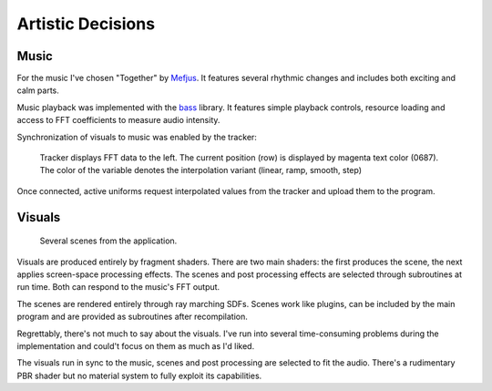 Artistic Decisions
==================

Music
-----

For the music I've chosen "Together" by Mefjus_.
It features several rhythmic changes and includes both exciting and calm parts.

.. _Mefjus: https://soundcloud.com/mefjus/together

Music playback was implemented with the bass_ library.
It features simple playback controls, resource loading and access to FFT coefficients to measure audio intensity.

.. _bass: https://www.un4seen.com/

Synchronization of visuals to music was enabled by the tracker:

.. figure:: /res/tracker2s.png

   Tracker displays FFT data to the left.
   The current position (row) is displayed by magenta text color (0687).
   The color of the variable denotes the interpolation variant (linear, ramp, smooth, step)

Once connected, active uniforms request interpolated values from the tracker and upload them to the program.

Visuals
-------

.. figure:: /res/vis_small.png

   Several scenes from the application.
   
Visuals are produced entirely by fragment shaders.
There are two main shaders: the first produces the scene, the next applies screen-space processing effects.
The scenes and post processing effects are selected through subroutines at run time.
Both can respond to the music's FFT output.

The scenes are rendered entirely through ray marching SDFs.
Scenes work like plugins, can be included by the main program and are provided as subroutines after recompilation.

Regrettably, there's not much to say about the visuals.
I've run into several time-consuming problems during the implementation and could't focus on them as much as I'd liked.

The visuals run in sync to the music, scenes and post processing are selected to fit the audio.
There's a rudimentary PBR shader but no material system to fully exploit its capabilities.
